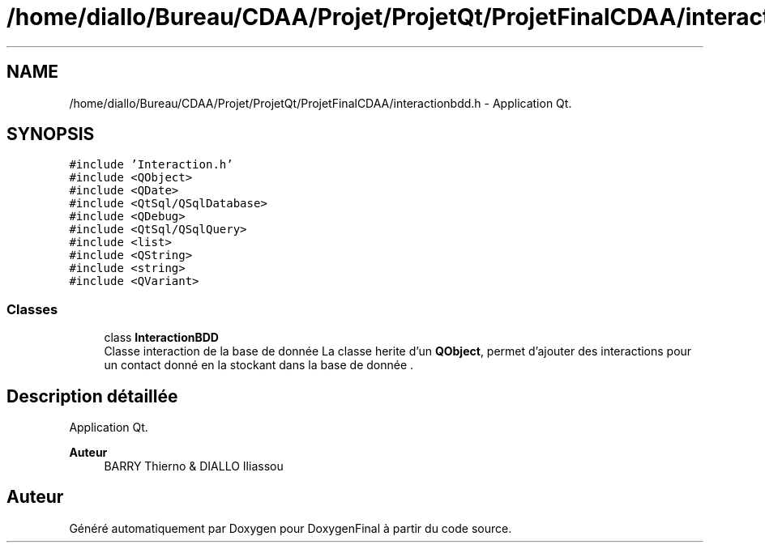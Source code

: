.TH "/home/diallo/Bureau/CDAA/Projet/ProjetQt/ProjetFinalCDAA/interactionbdd.h" 3 "Jeudi 16 Décembre 2021" "DoxygenFinal" \" -*- nroff -*-
.ad l
.nh
.SH NAME
/home/diallo/Bureau/CDAA/Projet/ProjetQt/ProjetFinalCDAA/interactionbdd.h \- Application Qt\&.  

.SH SYNOPSIS
.br
.PP
\fC#include 'Interaction\&.h'\fP
.br
\fC#include <QObject>\fP
.br
\fC#include <QDate>\fP
.br
\fC#include <QtSql/QSqlDatabase>\fP
.br
\fC#include <QDebug>\fP
.br
\fC#include <QtSql/QSqlQuery>\fP
.br
\fC#include <list>\fP
.br
\fC#include <QString>\fP
.br
\fC#include <string>\fP
.br
\fC#include <QVariant>\fP
.br

.SS "Classes"

.in +1c
.ti -1c
.RI "class \fBInteractionBDD\fP"
.br
.RI "Classe interaction de la base de donnée La classe herite d'un \fBQObject\fP, permet d'ajouter des interactions pour un contact donné en la stockant dans la base de donnée \&. "
.in -1c
.SH "Description détaillée"
.PP 
Application Qt\&. 


.PP
\fBAuteur\fP
.RS 4
BARRY Thierno & DIALLO Iliassou 
.RE
.PP

.SH "Auteur"
.PP 
Généré automatiquement par Doxygen pour DoxygenFinal à partir du code source\&.
